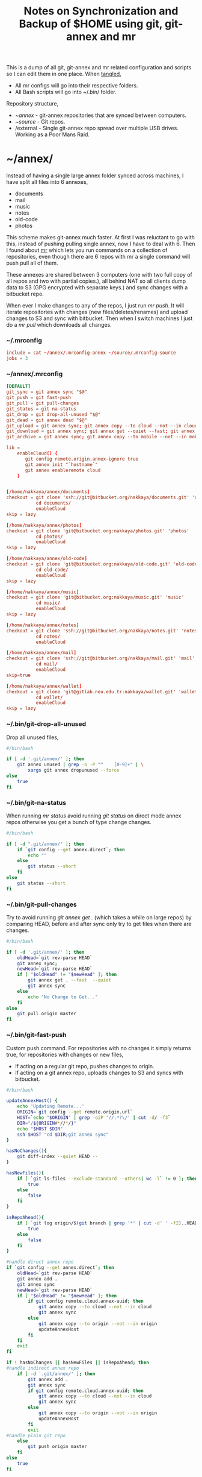 #+title: Notes on Synchronization and Backup of $HOME using git, git-annex and mr
#+tags: git git-annex mr

This is a dump of all git, git-annex and mr related configuration and
scripts so I can edit them in one place. When [[http://orgmode.org/manual/Working-With-Source-Code.html][tangled]],

 - All mr configs will go into their respective folders.
 - All Bash scripts will go into ~/.bin/ folder.

Repository structure,

 - ~/annex/ - git-annex repositories that are synced between
   computers.
 - ~/source/ - Git repos.
 - /external - Single git-annex repo spread over multiple USB
   drives. Working as a Poor Mans Raid.

* ~/annex/

   Instead of having a single large annex folder synced across
   machines, I have split all files into 6 annexes,

   - documents
   - mail
   - music
   - notes
   - old-code
   - photos

   This scheme makes git-annex much faster. At first I was reluctant
   to go with this, instead of pushing pulling single annex, now I
   have to deal with 6. Then I found about [[http://myrepos.branchable.com/][mr]] which lets you run
   commands on a collection of repositories, even though there are 6
   repos with mr a single command will push pull all of them.

   These annexes are shared between 3 computers (one with two full
   copy of all repos and two with partial copies.), all behind NAT so
   all clients dump data to S3 (GPG encrypted with separate keys.)
   and sync changes with a bitbucket repo.

   When ever I make changes to any of the repos, I just run /mr push/.
   It will iterate repositories with changes (new files/deletes/renames)
   and upload changes to S3 and sync with bitbucket. Then when I
   switch machines I just do a /mr pull/ which downloads all changes.

*** ~/.mrconfig

#+BEGIN_SRC conf :tangle ~/.mrconfig
  include = cat ~/annex/.mrconfig-annex ~/source/.mrconfig-source
  jobs = 3
#+END_SRC

*** ~/annex/.mrconfig

#+BEGIN_SRC conf :tangle ~/annex/.mrconfig-annex
  [DEFAULT]
  git_sync = git annex sync "$@"
  git_push = git fast-push
  git_pull = git pull-changes
  git_status = git na-status
  git_drop = git drop-all-unused "$@"
  git_dead = git annex dead "$@"
  git_upload = git annex sync; git annex copy --to cloud --not --in cloud ; git annex sync
  git_download = git annex sync; git annex get --quiet --fast; git annex sync
  git_archive = git annex sync; git annex copy --to mobile --not --in mobile; git annex sync2
  
  lib = 
      enableCloud() {
         git config remote.origin.annex-ignore true
         git annex init "`hostname`"
         git annex enableremote cloud
      }
  
  
  [/home/nakkaya/annex/documents]
  checkout = git clone 'ssh://git@bitbucket.org/nakkaya/documents.git' 'documents'
             cd documents/
             enableCloud     
  skip = lazy
  
  [/home/nakkaya/annex/photos]
  checkout = git clone 'git@bitbucket.org:nakkaya/photos.git' 'photos'
             cd photos/
             enableCloud
  skip = lazy
  
  [/home/nakkaya/annex/old-code]
  checkout = git clone 'git@bitbucket.org:nakkaya/old-code.git' 'old-code'
             cd old-code/
             enableCloud
  skip = lazy
  
  [/home/nakkaya/annex/music]
  checkout = git clone 'git@bitbucket.org:nakkaya/music.git' 'music'
             cd music/
             enableCloud
  skip = lazy
  
  [/home/nakkaya/annex/notes]
  checkout = git clone 'ssh://git@bitbucket.org/nakkaya/notes.git' 'notes'
             cd notes/
             enableCloud
  
  [/home/nakkaya/annex/mail]
  checkout = git clone 'ssh://git@bitbucket.org/nakkaya/mail.git' 'mail'
             cd mail/
             enableCloud
  skip=true
  
  [/home/nakkaya/annex/wallet]
  checkout = git clone 'git@gitlab.neu.edu.tr:nakkaya/wallet.git' 'wallet'
             cd wallet/
             enableCloud
  skip = lazy
#+END_SRC

*** ~/.bin/git-drop-all-unused

Drop all unused files,

#+BEGIN_SRC sh :tangle ~/.bin/git-drop-all-unused
  #/bin/bash
  
  if [ -d '.git/annex/' ]; then
      git annex unused | grep -o -P "^    [0-9]+" | \
          xargs git annex dropunused --force
  else
      true
  fi
#+END_SRC

*** ~/.bin/git-na-status

When running /mr status/ avoid running /git status/ on direct mode annex
repos otherwise you get a bunch of type change changes.

#+BEGIN_SRC sh :tangle ~/.bin/git-na-status
  #/bin/bash
  
  if [ -d ".git/annex/" ]; then
      if `git config --get annex.direct`; then
          echo ""
      else
          git status --short
      fi
  else
      git status --short
  fi
#+END_SRC

*** ~/.bin/git-pull-changes

Try to avoid running /git annex get ./ (which takes a while on large
repos) by comparing HEAD, before and after sync only try to get
files when there are changes.

#+BEGIN_SRC sh :tangle ~/.bin/git-pull-changes
  #/bin/bash
  
  if [ -d '.git/annex/' ]; then
      oldHead=`git rev-parse HEAD`
      git annex sync;
      newHead=`git rev-parse HEAD`
      if [ "$oldHead" != "$newHead" ]; then
          git annex get . --fast  --quiet
          git annex sync
      else
          echo "No Change to Get..."
      fi
  else
      git pull origin master
  fi
#+END_SRC

***  ~/.bin/git-fast-push

Custom push command. For repositories with no changes it simply
returns true, for repositories with changes or new files,

 - If acting on a regular git repo, pushes changes to origin.
 - If acting on a git annex repo, uploads changes to S3 and syncs with
   bitbucket.

#+BEGIN_SRC sh :tangle ~/.bin/git-fast-push
  #/bin/bash
  
  updateAnnexHost() {
      echo 'Updating Remote...'
      ORIGIN=`git config --get remote.origin.url`
      HOST=`echo "$ORIGIN" | grep -oiP '//.*?\/' | cut -d/ -f3`
      DIR="/${ORIGIN#*//*/}"
      echo "$HOST $DIR"
      ssh $HOST "cd $DIR;git annex sync"
  }
  
  hasNoChanges(){
      git diff-index --quiet HEAD --
  }
  
  hasNewFiles(){
      if [ `git ls-files --exclude-standard --others| wc -l` != 0 ]; then 
          true
      else
          false
      fi
  }
  
  isRepoAhead(){
      if [ `git log origin/$(git branch | grep '*' | cut -d' ' -f2)..HEAD | wc -l` != 0 ]; then 
          true
      else
          false
      fi
  }
  
  #handle direct annex repo
  if `git config --get annex.direct`; then
      oldHead=`git rev-parse HEAD`
      git annex add .
      git annex sync
      newHead=`git rev-parse HEAD`
      if [ "$oldHead" != "$newHead" ]; then
          if git config remote.cloud.annex-uuid; then
              git annex copy --to cloud --not --in cloud
              git annex sync
          else
              git annex copy --to origin --not --in origin
              updateAnnexHost
          fi
      fi
      exit
  fi
  
  if ! hasNoChanges || hasNewFiles || isRepoAhead; then 
  #handle indirect annex repo
      if [ -d '.git/annex/' ]; then    
          git annex add .
          git annex sync
          if git config remote.cloud.annex-uuid; then
              git annex copy --to cloud --not --in cloud
              git annex sync
          else
              git annex copy --to origin --not --in origin
              updateAnnexHost
          fi
          exit
  #handle plain git repo        
      else
          git push origin master
      fi
  else
      true
  fi
#+END_SRC

*** Misc

    Setup encrypted annex directory remote,

    #+BEGIN_SRC sh
      git annex initremote mobile type=directory directory=/path/to/annex/repo/ encryption=hybrid keyid=ID embedcreds=yes
    #+END_SRC

    Setup encrypted annex S3 remote,

    #+BEGIN_SRC sh
      export AWS_ACCESS_KEY_ID="KID"
      export AWS_SECRET_ACCESS_KEY="SKEY"
      git annex initremote cloud type=S3 encryption=hybrid keyid=ID embedcreds=yes
      git setup-bitbucket
      git config remote.origin.annex-ignore true
    #+END_SRC

* /external

*** .mrconfig

  I have one repository called /kiler/ (means basement in Turkish)
  which holds around 4.5 TB of data (OS Disks, VM Images, Tech Talks,
  Movies, TV Shows etc.) spread over 5x2 TB USB drives.

#+BEGIN_SRC conf :tangle /media/nakkaya/.mrconfig
  [DEFAULT]
  git_sync = git annex-add-sync "$@"
  git_drop = git drop-all-unused "$@"
  
  [/media/nakkaya/damla/kiler]
  
  [/media/nakkaya/esra/kiler]
  
  [/media/nakkaya/merve/kiler]
  
  [/media/nakkaya/ozge/kiler]
  
  [/media/nakkaya/sedef/kiler]

  [/media/nakkaya/ebru/kiler]
#+END_SRC

*** ~/.bin/git-annex-add-sync

  I just dump files into the repo on one of the disks and run /mr
  sync/ which will add the file and sync with other drives,

#+BEGIN_SRC sh :tangle ~/.bin/git-annex-add-sync
  #/bin/bash
  
  if [ -d '.git/annex/' ]; then
      oldHead=`git rev-parse HEAD`
      git annex add .;
      git annex sync
      newHead=`git rev-parse HEAD`
      if [ "$oldHead" != "$newHead" ]; then
          for remote in ` git config --get-regexp remote.*.url | awk '{print $2}'`; do
              (cd $remote && git annex sync)
          done
      else
          true
      fi
  else
      true
  fi
#+END_SRC

*** Misc

  For my copy/paste pleasure, steps for adding a new disk.

#+BEGIN_SRC sh :tangle no
  git clone /media/nakkaya/esra/kiler/
  git remote remove origin
  
  DISKS="ebru damla esra merve ozge sedef"
  
  for i in $DISKS; do 
      git remote add $i /media/nakkaya/$i/kiler/
  done
  
  git annex init "new-disk-name"
  git annex sync
  
  for i in $DISKS; do 
      cd /media/nakkaya/$i/kiler/
      git remote add "new-disk-name" /media/nakkaya/new-disk-name/kiler/
  done
#+END_SRC

* ~/source/

*** ~/source/.mrconfig

  Git Repos,

#+BEGIN_SRC conf :tangle ~/source/.mrconfig-source
  [DEFAULT]
  git_pull = git pull origin master
  git_push = git fast-push
  sync = true
  
  [/home/nakkaya/source/encryption-keys]
  checkout = git clone 'ssh://git_private@kocatepe/~/encryption-keys.git' 'encryption-keys'
  
  [/home/nakkaya/source/latte]
  checkout = git clone 'ssh://git@bitbucket.org/nakkaya/latte.git' 'latte'
  skip=lazy
  
  [/home/nakkaya/source/kinect-ardrone-demo]
  checkout = git clone 'ssh://git@bitbucket.org/nakkaya/kinect-ardrone-demo.git' 'kinect-ardrone-demo'
  skip=lazy
  
  [/home/nakkaya/source/alter-ego]
  checkout = git clone 'git@github.com:nakkaya/alter-ego.git' 'alter-ego'
  skip=lazy
  
  [/home/nakkaya/source/ardrone]
  checkout = git clone 'git@github.com:nakkaya/ardrone.git' 'ardrone'
  skip=lazy
  
  [/home/nakkaya/source/clodiuno]
  checkout = git clone 'git@github.com:nakkaya/clodiuno.git' 'clodiuno'
  skip=lazy
  
  [/home/nakkaya/source/easy-dns]
  checkout = git clone 'git@github.com:nakkaya/easy-dns.git' 'easy-dns'
  skip=lazy
  
  [/home/nakkaya/source/emacs]
  checkout = git clone 'git@github.com:nakkaya/emacs.git' 'emacs'
             cd emacs
             git submodule init
             git submodule update
  
  [/home/nakkaya/source/inbox-feed]
  checkout = git clone 'git@github.com:nakkaya/inbox-feed.git' 'inbox-feed'
  skip=lazy
  
  [/home/nakkaya/source/nakkaya.com]
  checkout = git clone 'git@github.com:nakkaya/nakkaya.com.git' 'nakkaya.com'
  skip=lazy
  
  [/home/nakkaya/source/net-eval]
  checkout = git clone 'git@github.com:nakkaya/net-eval.git' 'net-eval'
  skip=lazy
  
  [/home/nakkaya/source/neu-islanders]
  checkout = git clone 'ssh://git@bitbucket.org/nakkaya/neu-islanders.git' 'neu-islanders'
  skip=lazy
  
  [/home/nakkaya/source/pid]
  checkout = git clone 'git@github.com:nakkaya/pid.git' 'pid'
  skip=lazy
  
  [/home/nakkaya/source/static]
  checkout = git clone 'git@github.com:nakkaya/static.git' 'static'
  skip=lazy
  
  [/home/nakkaya/source/vector-2d]
  checkout = git clone 'git@github.com:nakkaya/vector-2d.git' 'vector-2d'
  skip=lazy
  
  [/home/nakkaya/source/vision]
  checkout = git clone 'git@github.com:nakkaya/vision.git' 'vision'
  skip=lazy
  
  [/home/nakkaya/source/classic-car-db]
  checkout = git clone 'ssh://git@bitbucket.org/nakkaya/classic-car-db.git' 'classic-car-db'
  skip=lazy
  
  [/home/nakkaya/source/doganilic.com]
  checkout = git clone 'ssh://git@bitbucket.org/nakkaya/doganilic.com.git' 'doganilic.com'
  skip=lazy
  
  [/home/nakkaya/source/coin-trader]
  checkout = git clone 'git@gitlab.neu.edu.tr:nakkaya/coin-trader.git' 'coin-trader'
  skip=lazy
  
  [/home/nakkaya/source/vehicle-tracking]
  checkout = git clone 'git@gitlab.neu.edu.tr:nakkaya/vehicle-tracking.git' 'vehicle-tracking'
  skip=lazy
#+END_SRC

